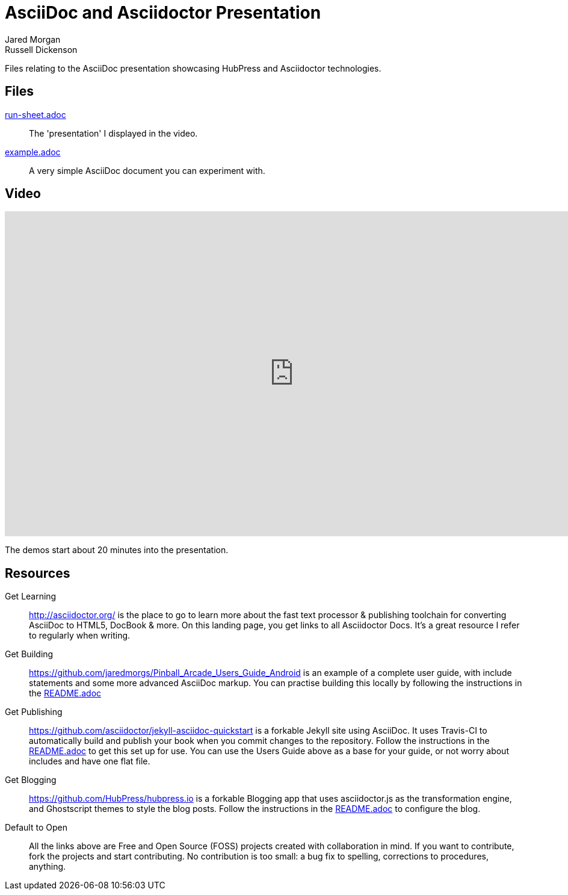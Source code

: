 = AsciiDoc and Asciidoctor Presentation
Jared Morgan; Russell Dickenson

Files relating to the AsciiDoc presentation showcasing HubPress and Asciidoctor technologies.

== Files

<<run-sheet#,run-sheet.adoc>>:: 
  The 'presentation' I displayed in the video.
<<example#,example.adoc>>::
  A very simple AsciiDoc document you can experiment with.

== Video

ifdef::env-github[]
View the https://vimeo.com/129621323[video] on Vimeo.

[TIP]
====
To see how videos appear in `.adoc` files, either:

. View http://gist.asciidoctor.org/?github-jaredmorgs%2FAsciidoctor_Presentation%2F%2FREADME.adoc[this file] on gist.asciidoctor.org
. View the https://raw.githubusercontent.com/jaredmorgs/Asciidoctor_Presentation/master/README.adoc[raw source] of this file with the Asciidoctor.js Live Preview extension for https://chrome.google.com/webstore/detail/asciidoctorjs-live-previe/iaalpfgpbocpdfblpnhhgllgbdbchmia[Chrome] or https://addons.mozilla.org/en-US/firefox/addon/asciidoctorjs-live-preview/[Firefox] active
. Build this file locally:

 $ asciidoctor README.adoc
+
then view the generated HTML, README.html, in your browser.
====
endif::[]

ifndef::env-github[]
video::129621323[vimeo,960,540] 
endif::[]

The demos start about 20 minutes into the presentation.

== Resources

Get Learning::
  http://asciidoctor.org/ is the place to go to learn more about the fast text processor & publishing toolchain for converting AsciiDoc to HTML5, DocBook & more. On this landing page, you get links to all Asciidoctor Docs. It's a great resource I refer to regularly when writing. 

Get Building::
  https://github.com/jaredmorgs/Pinball_Arcade_Users_Guide_Android is an example of a complete user guide, with include statements and some more advanced AsciiDoc markup. You can practise building this locally by following the instructions in the https://github.com/jaredmorgs/Pinball_Arcade_Users_Guide_Android/blob/master/README.adoc[README.adoc] 

Get Publishing::
  https://github.com/asciidoctor/jekyll-asciidoc-quickstart is a forkable Jekyll site using AsciiDoc. It uses Travis-CI to automatically build and publish your book when you commit changes to the repository. Follow the instructions in the https://github.com/asciidoctor/jekyll-asciidoc-quickstart/blob/master/README.adoc[README.adoc] to get this set up for use. You can use the Users Guide above as a base for your guide, or not worry about includes and have one flat file. 

Get Blogging::
  https://github.com/HubPress/hubpress.io is a forkable Blogging app that uses asciidoctor.js as the transformation engine, and Ghostscript themes to style the blog posts. Follow the instructions in the https://github.com/HubPress/hubpress.io/blob/master/README.adoc[README.adoc] to configure the blog. 

Default to Open::
  All the links above are Free and Open Source (FOSS) projects created with collaboration in mind. If you want to contribute, fork the projects and start contributing. No contribution is too small: a bug fix to spelling, corrections to procedures, anything.
